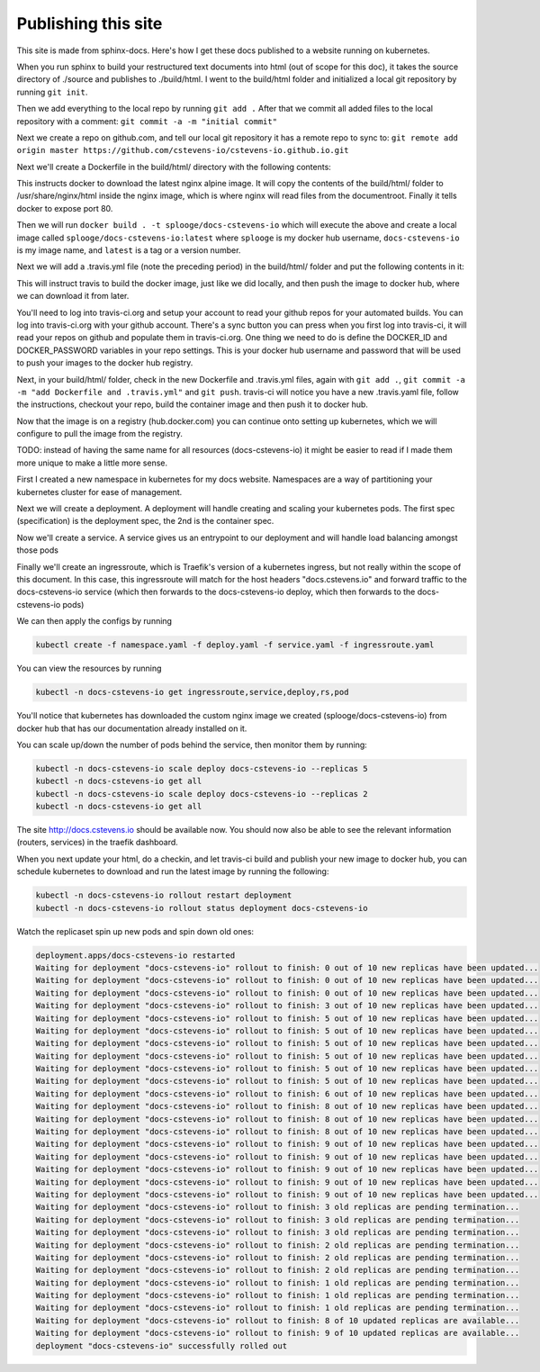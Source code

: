 Publishing this site
====================

This site is made from sphinx-docs.  Here's how I get these docs published to a website running on kubernetes.

When you run sphinx to build your restructured text documents into html (out of scope for this doc), it takes the source directory of ./source and publishes to ./build/html.  I went to the build/html folder and initialized a local git repository by running ``git init``.

Then we add everything to the local repo by running ``git add .``  After that we commit all added files to the local repository with a comment:  ``git commit -a -m "initial commit"``

Next we create a repo on github.com, and tell our local git repository it has a remote repo to sync to: ``git remote add origin master https://github.com/cstevens-io/cstevens-io.github.io.git``

Next we'll create a Dockerfile in the build/html/ directory with the following contents:

.. code-block:: text
   :caption: Dockerfile
   
   FROM nginx:alpine
   WORKDIR '/usr/share/nginx/html'
   COPY . ./
   EXPOSE 80

This instructs docker to download the latest nginx alpine image.  It will copy the contents of the build/html/ folder to /usr/share/nginx/html inside the nginx image, which is where nginx will read files from the documentroot.  Finally it tells docker to expose port 80.

Then we will run ``docker build . -t splooge/docs-cstevens-io`` which will execute the above and create a local image called ``splooge/docs-cstevens-io:latest`` where ``splooge`` is my docker hub username, ``docs-cstevens-io`` is my image name, and ``latest`` is a tag or a version number.

Next we will add a .travis.yml file (note the preceding period) in the build/html/ folder and put the following contents in it:

.. code-block:: text
   :caption: .travis.yml
   
   services:
     - docker
   
   script:
     - docker build . -t splooge/docs-cstevens-io
   
   after_success:
     - echo "$DOCKER_PASSWORD" | docker login -u "$DOCKER_ID" --password-stdin
     - docker push splooge/docs-cstevens-io

This will instruct travis to build the docker image, just like we did locally, and then push the image to docker hub, where we can download it from later.

You'll need to log into travis-ci.org and setup your account to read your github repos for your automated builds.  You can log into travis-ci.org with your github account.  There's a sync button you can press when you first log into travis-ci, it will read your repos on github and populate them in travis-ci.org.  One thing we need to do is define the DOCKER_ID and DOCKER_PASSWORD variables in your repo settings.  This is your docker hub username and password that will be used to push your images to the docker hub registry.

Next, in your build/html/ folder, check in the new Dockerfile and .travis.yml files, again with ``git add .``, ``git commit -a -m "add Dockerfile and .travis.yml"`` and ``git push``.  travis-ci will notice you have a new .travis.yaml file, follow the instructions, checkout your repo, build the container image and then push it to docker hub.

Now that the image is on a registry (hub.docker.com) you can continue onto setting up kubernetes, which we will configure to pull the image from the registry.

TODO: instead of having the same name for all resources (docs-cstevens-io) it might be easier to read if I made them more unique to make a little more sense.

First I created a new namespace in kubernetes for my docs website.  Namespaces are a way of partitioning your kubernetes cluster for ease of management.

.. code-block:: text
   :caption: namespace.yaml

   apiVersion: v1
   kind: Namespace
   metadata:
     name: docs-cstevens-io

Next we will create a deployment.  A deployment will handle creating and scaling your kubernetes pods.  The first spec (specification) is the deployment spec, the 2nd is the container spec.

.. code-block:: text
   :caption: deploy.yaml

   apiVersion: apps/v1
   kind: Deployment
   metadata:
     labels:
       app: docs-cstevens-io
     name: docs-cstevens-io
     namespace: docs-cstevens-io
   spec:
     replicas: 2
     selector:
       matchLabels:
         app: docs-cstevens-io
     strategy: {}
     template:
       metadata:
         labels:
           app: docs-cstevens-io
       spec:
         containers:
           - image: splooge/docs-cstevens-io
             name: docs-cstevens-io
             imagePullPolicy: Always

Now we'll create a service.  A service gives us an entrypoint to our deployment and will handle load balancing amongst those pods

.. code-block:: text
   :caption: service.yaml

   apiVersion: 1
   kind: Service
   metadata:
     labels:
       app: docs-cstevens-io
     name: docs-cstevens-io
     namespace: docs-cstevens-io
   spec:
     ports:
     - port: 80
       protocol: TCP
       targetPort: 80
     selector:
       app: docs-cstevens-io

Finally we'll create an ingressroute, which is Traefik's version of a kubernetes ingress, but not really within the scope of this document.  In this case, this ingressroute will match for the host headers "docs.cstevens.io" and forward traffic to the docs-cstevens-io service (which then forwards to the docs-cstevens-io deploy, which then forwards to the docs-cstevens-io pods)

.. code-block:: text
   :caption: ingressroute.yaml
   
   apiVesion: traefik.containo.us/v1alpha1
   kind: IngressRoute
   metadata:
     name: docs-cstevens-io
     namespace: docs-cstevens-io
   spec:
     entryPoints:
       - web
     routes:
       - match: Host(`docs.cstevens.io`)
         kind: Rule
         services:
           - name: docs-cstevens-io
             port: 80

We can then apply the configs by running

.. code-block:: text

   kubectl create -f namespace.yaml -f deploy.yaml -f service.yaml -f ingressroute.yaml

You can view the resources by running

.. code-block:: text

   kubectl -n docs-cstevens-io get ingressroute,service,deploy,rs,pod

You'll notice that kubernetes has downloaded the custom nginx image we created (splooge/docs-cstevens-io) from docker hub that has our documentation already installed on it.

You can scale up/down the number of pods behind the service, then monitor them by running:

.. code-block:: text

   kubectl -n docs-cstevens-io scale deploy docs-cstevens-io --replicas 5
   kubectl -n docs-cstevens-io get all
   kubectl -n docs-cstevens-io scale deploy docs-cstevens-io --replicas 2
   kubectl -n docs-cstevens-io get all

The site http://docs.cstevens.io should be available now.  You should now also be able to see the relevant information (routers, services) in the traefik dashboard.

When you next update your html, do a checkin, and let travis-ci build and publish your new image to docker hub, you can schedule kubernetes to download and run the latest image by running the following:

.. code-block:: text

   kubectl -n docs-cstevens-io rollout restart deployment
   kubectl -n docs-cstevens-io rollout status deployment docs-cstevens-io

Watch the replicaset spin up new pods and spin down old ones:

.. code-block:: text

   deployment.apps/docs-cstevens-io restarted
   Waiting for deployment "docs-cstevens-io" rollout to finish: 0 out of 10 new replicas have been updated...
   Waiting for deployment "docs-cstevens-io" rollout to finish: 0 out of 10 new replicas have been updated...
   Waiting for deployment "docs-cstevens-io" rollout to finish: 0 out of 10 new replicas have been updated...
   Waiting for deployment "docs-cstevens-io" rollout to finish: 3 out of 10 new replicas have been updated...
   Waiting for deployment "docs-cstevens-io" rollout to finish: 5 out of 10 new replicas have been updated...
   Waiting for deployment "docs-cstevens-io" rollout to finish: 5 out of 10 new replicas have been updated...
   Waiting for deployment "docs-cstevens-io" rollout to finish: 5 out of 10 new replicas have been updated...
   Waiting for deployment "docs-cstevens-io" rollout to finish: 5 out of 10 new replicas have been updated...
   Waiting for deployment "docs-cstevens-io" rollout to finish: 5 out of 10 new replicas have been updated...
   Waiting for deployment "docs-cstevens-io" rollout to finish: 5 out of 10 new replicas have been updated...
   Waiting for deployment "docs-cstevens-io" rollout to finish: 6 out of 10 new replicas have been updated...
   Waiting for deployment "docs-cstevens-io" rollout to finish: 8 out of 10 new replicas have been updated...
   Waiting for deployment "docs-cstevens-io" rollout to finish: 8 out of 10 new replicas have been updated...
   Waiting for deployment "docs-cstevens-io" rollout to finish: 8 out of 10 new replicas have been updated...
   Waiting for deployment "docs-cstevens-io" rollout to finish: 9 out of 10 new replicas have been updated...
   Waiting for deployment "docs-cstevens-io" rollout to finish: 9 out of 10 new replicas have been updated...
   Waiting for deployment "docs-cstevens-io" rollout to finish: 9 out of 10 new replicas have been updated...
   Waiting for deployment "docs-cstevens-io" rollout to finish: 9 out of 10 new replicas have been updated...
   Waiting for deployment "docs-cstevens-io" rollout to finish: 9 out of 10 new replicas have been updated...
   Waiting for deployment "docs-cstevens-io" rollout to finish: 3 old replicas are pending termination...
   Waiting for deployment "docs-cstevens-io" rollout to finish: 3 old replicas are pending termination...
   Waiting for deployment "docs-cstevens-io" rollout to finish: 3 old replicas are pending termination...
   Waiting for deployment "docs-cstevens-io" rollout to finish: 2 old replicas are pending termination...
   Waiting for deployment "docs-cstevens-io" rollout to finish: 2 old replicas are pending termination...
   Waiting for deployment "docs-cstevens-io" rollout to finish: 2 old replicas are pending termination...
   Waiting for deployment "docs-cstevens-io" rollout to finish: 1 old replicas are pending termination...
   Waiting for deployment "docs-cstevens-io" rollout to finish: 1 old replicas are pending termination...
   Waiting for deployment "docs-cstevens-io" rollout to finish: 1 old replicas are pending termination...
   Waiting for deployment "docs-cstevens-io" rollout to finish: 8 of 10 updated replicas are available...
   Waiting for deployment "docs-cstevens-io" rollout to finish: 9 of 10 updated replicas are available...
   deployment "docs-cstevens-io" successfully rolled out
